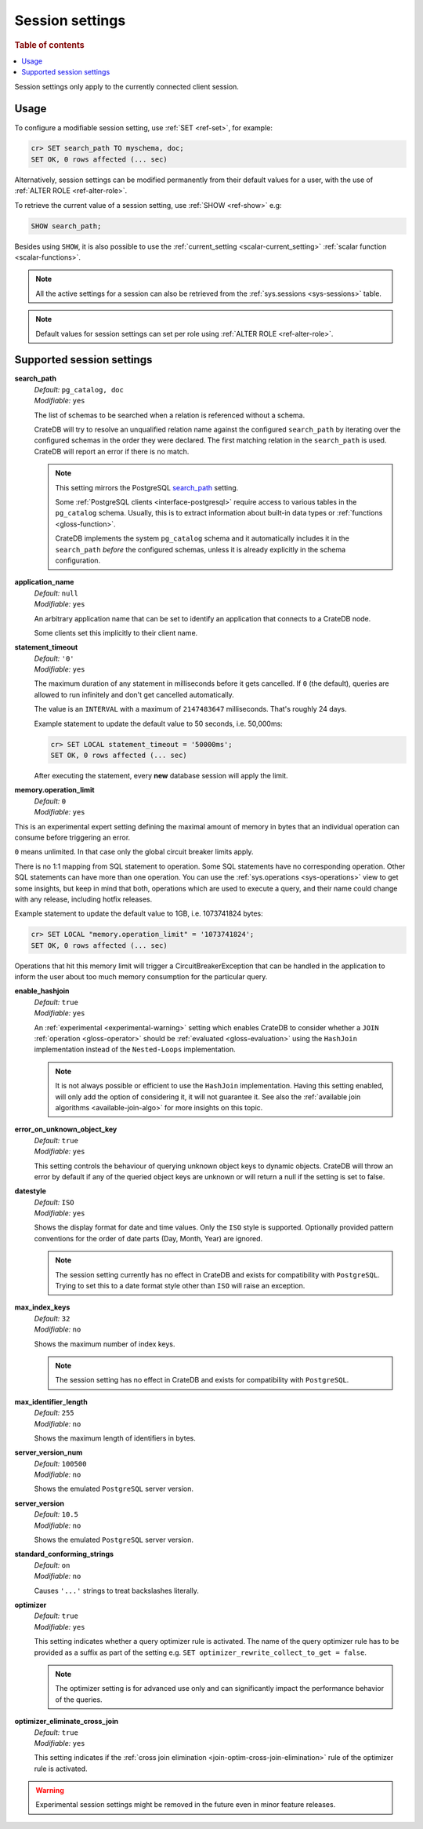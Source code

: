 .. _conf-session:

================
Session settings
================

.. rubric:: Table of contents

.. contents::
   :local:

Session settings only apply to the currently connected client session.


Usage
=====

To configure a modifiable session setting, use :ref:`SET <ref-set>`, for
example:

.. code-block:: sql

  cr> SET search_path TO myschema, doc;
  SET OK, 0 rows affected (... sec)

Alternatively, session settings can be modified permanently from their default
values for a user, with the use of :ref:`ALTER ROLE <ref-alter-role>`.

To retrieve the current value of a session setting, use :ref:`SHOW <ref-show>`
e.g:

.. code-block:: sql

  SHOW search_path;

Besides using ``SHOW``, it is also possible to use the :ref:`current_setting
<scalar-current_setting>` :ref:`scalar function <scalar-functions>`.

.. NOTE::

    All the active settings for a session can also be retrieved from the
    :ref:`sys.sessions <sys-sessions>` table.

.. NOTE::
    Default values for session settings can set per role using :ref:`ALTER ROLE
    <ref-alter-role>`.

Supported session settings
==========================

.. _conf-session-search-path:

**search_path**
  | *Default:* ``pg_catalog, doc``
  | *Modifiable:* ``yes``

  The list of schemas to be searched when a relation is referenced without a
  schema.

  CrateDB will try to resolve an unqualified relation name against the
  configured ``search_path`` by iterating over the configured schemas in the
  order they were declared. The first matching relation in the ``search_path``
  is used. CrateDB will report an error if there is no match.

  .. NOTE::

     This setting mirrors the PostgreSQL `search_path`_ setting.

     Some :ref:`PostgreSQL clients <interface-postgresql>` require access to
     various tables in the ``pg_catalog`` schema. Usually, this is to extract
     information about built-in data types or :ref:`functions
     <gloss-function>`.

     CrateDB implements the system ``pg_catalog`` schema and it automatically
     includes it in the ``search_path`` *before* the configured schemas, unless
     it is already explicitly in the schema configuration.

.. _conf-session-application-name:

**application_name**
  | *Default:* ``null``
  | *Modifiable:* ``yes``

  An arbitrary application name that can be set to identify an application that
  connects to a CrateDB node.

  Some clients set this implicitly to their client name.


.. _conf-session-statement-timeout:

**statement_timeout**
  | *Default:* ``'0'``
  | *Modifiable:* ``yes``

  The maximum duration of any statement in milliseconds before it gets
  cancelled. If ``0`` (the default), queries are allowed to run infinitely and
  don't get cancelled automatically.

  The value is an ``INTERVAL`` with a maximum of ``2147483647`` milliseconds.
  That's roughly 24 days.

  Example statement to update the default value to 50 seconds, i.e. 50,000ms:

  .. code-block:: sql

    cr> SET LOCAL statement_timeout = '50000ms';
    SET OK, 0 rows affected (... sec)

  After executing the statement, every **new** database session will apply the
  limit.

.. _conf-session-memory-operation-limit:

**memory.operation_limit**
   | *Default:* ``0``
   | *Modifiable:* ``yes``

This is an experimental expert setting defining the maximal amount of memory in
bytes that an individual operation can consume before triggering an error.

``0`` means unlimited. In that case only the global circuit breaker limits
apply.

There is no 1:1 mapping from SQL statement to operation. Some SQL statements
have no corresponding operation. Other SQL statements can have more than one
operation. You can use the :ref:`sys.operations <sys-operations>` view to get
some insights, but keep in mind that both, operations which are used to execute
a query, and their name could change with any release, including hotfix
releases.

Example statement to update the default value to 1GB, i.e. 1073741824 bytes:

.. code-block:: sql

  cr> SET LOCAL "memory.operation_limit" = '1073741824';
  SET OK, 0 rows affected (... sec)

Operations that hit this memory limit will trigger a CircuitBreakerException
that can be handled in the application to inform the user about too much memory
consumption for the particular query.

.. _conf-session-enable-hashjoin:

**enable_hashjoin**
  | *Default:* ``true``
  | *Modifiable:* ``yes``

  An :ref:`experimental <experimental-warning>` setting which enables CrateDB
  to consider whether a ``JOIN`` :ref:`operation <gloss-operator>` should be
  :ref:`evaluated <gloss-evaluation>` using the ``HashJoin`` implementation
  instead of the ``Nested-Loops`` implementation.

  .. NOTE::

     It is not always possible or efficient to use the ``HashJoin``
     implementation. Having this setting enabled, will only add the option of
     considering it, it will not guarantee it.  See also the :ref:`available
     join algorithms <available-join-algo>` for more insights on this topic.

.. _conf-session-error_on_unknown_object_key:

**error_on_unknown_object_key**
  | *Default:* ``true``
  | *Modifiable:* ``yes``

  This setting controls the behaviour of querying unknown object keys to
  dynamic objects. CrateDB will throw an error by default if any of the queried
  object keys are unknown or will return a null if the setting is set to false.

.. _conf-session-datestyle:

**datestyle**
  | *Default:* ``ISO``
  | *Modifiable:* ``yes``

  Shows the display format for date and time values. Only the ``ISO`` style is 
  supported. Optionally provided pattern conventions for the order of date 
  parts (Day, Month, Year) are ignored.

  .. NOTE::

     The session setting currently has no effect in CrateDB and exists for 
     compatibility with ``PostgreSQL``. Trying to set this to a date format 
     style other than ``ISO`` will raise an exception.

.. _conf-session-max_index_keys:

**max_index_keys**
  | *Default:* ``32``
  | *Modifiable:* ``no``

  Shows the maximum number of index keys.

  .. NOTE::

     The session setting has no effect in CrateDB and exists for compatibility
     with ``PostgreSQL``.

.. _conf-session-max_identifier_length:

**max_identifier_length**
  | *Default:* ``255``
  | *Modifiable:* ``no``

  Shows the maximum length of identifiers in bytes.

.. _conf-session-server_version_num:

**server_version_num**
  | *Default:* ``100500``
  | *Modifiable:* ``no``

  Shows the emulated ``PostgreSQL`` server version.


.. _conf-session-server_version:

**server_version**
  | *Default:* ``10.5``
  | *Modifiable:* ``no``

  Shows the emulated ``PostgreSQL`` server version.

.. _conf-session-standard_conforming_strings:

**standard_conforming_strings**
  | *Default:* ``on``
  | *Modifiable:* ``no``

  Causes ``'...'`` strings to treat backslashes literally.

.. _conf-session-optimizer:

**optimizer**
  | *Default:* ``true``
  | *Modifiable:* ``yes``

  This setting indicates whether a query optimizer rule is activated. The name
  of the query optimizer rule has to be provided as a suffix as part of the
  setting e.g. ``SET optimizer_rewrite_collect_to_get = false``.

  .. NOTE::

   The optimizer setting is for advanced use only and can significantly impact
   the performance behavior of the queries.


.. _conf-session-optimizer_eliminate_cross_join:

.. vale off

**optimizer_eliminate_cross_join**
  | *Default:* ``true``
  | *Modifiable:* ``yes``

  This setting indicates if the :ref:`cross join elimination
  <join-optim-cross-join-elimination>` rule of the optimizer rule is activated.

.. vale on

.. _experimental-warning:

.. WARNING::

  Experimental session settings might be removed in the future even in minor
  feature releases.


.. hide:

  cr> SET "memory.operation_limit" TO DEFAULT;
  SET OK, 0 rows affected (... sec)

  cr> SET "statement_timeout" TO DEFAULT;
  SET OK, 0 rows affected (... sec)

  cr> SET search_path TO DEFAULT;
  SET OK, 0 rows affected (... sec)

.. _search_path: https://www.postgresql.org/docs/10/static/ddl-schemas.html#DDL-SCHEMAS-PATH
